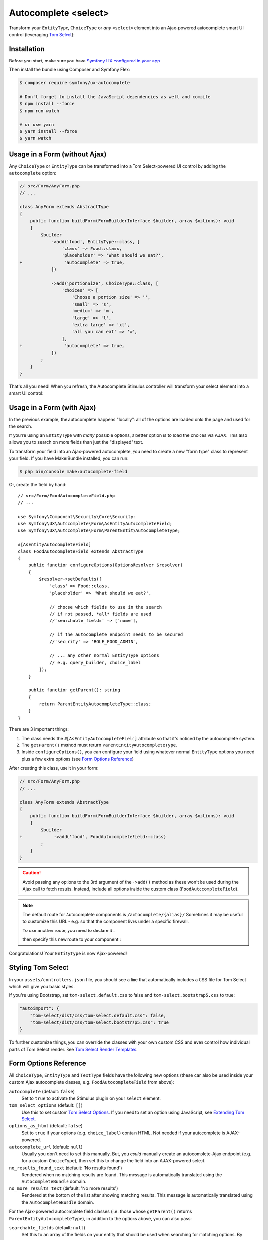 Autocomplete <select>
=====================

Transform your ``EntityType``, ``ChoiceType`` or *any* ``<select>`` element
into an Ajax-powered autocomplete smart UI control (leveraging `Tom Select`_):

.. image:: ux-autocomplete-animation.gif
   :alt: Demo of an autocomplete-enabled select element
   :align: center
   :width: 300

Installation
------------

Before you start, make sure you have `Symfony UX configured in your app`_.

Then install the bundle using Composer and Symfony Flex:

.. code-block:: terminal

    $ composer require symfony/ux-autocomplete

    # Don't forget to install the JavaScript dependencies as well and compile
    $ npm install --force
    $ npm run watch

    # or use yarn
    $ yarn install --force
    $ yarn watch

Usage in a Form (without Ajax)
------------------------------

Any ``ChoiceType`` or ``EntityType`` can be transformed into a
Tom Select-powered UI control by adding the ``autocomplete`` option:

.. code-block:: diff

    // src/Form/AnyForm.php
    // ...

    class AnyForm extends AbstractType
    {
        public function buildForm(FormBuilderInterface $builder, array $options): void
        {
            $builder
                ->add('food', EntityType::class, [
                    'class' => Food::class,
                    'placeholder' => 'What should we eat?',
    +                'autocomplete' => true,
                ])

                ->add('portionSize', ChoiceType::class, [
                    'choices' => [
                        'Choose a portion size' => '',
                        'small' => 's',
                        'medium' => 'm',
                        'large' => 'l',
                        'extra large' => 'xl',
                        'all you can eat' => '∞',
                    ],
    +                'autocomplete' => true,
                ])
            ;
        }
    }

That's all you need! When you refresh, the Autocomplete Stimulus controller
will transform your select element into a smart UI control:

.. image:: food-non-ajax.png
   :alt: Screenshot of a Food select with Tom Select
   :align: center
   :width: 300

Usage in a Form (with Ajax)
---------------------------

In the previous example, the autocomplete happens "locally":
all of the options are loaded onto the page and used for the
search.

If you're using an ``EntityType`` with *many* possible options,
a better option is to load the choices via AJAX. This also allows
you to search on more fields than just the "displayed" text.

To transform your field into an Ajax-powered autocomplete, you need
to create a new "form type" class to represent your field. If you
have MakerBundle installed, you can run:

.. code-block:: terminal

    $ php bin/console make:autocomplete-field

Or, create the field by hand::

    // src/Form/FoodAutocompleteField.php
    // ...

    use Symfony\Component\Security\Core\Security;
    use Symfony\UX\Autocomplete\Form\AsEntityAutocompleteField;
    use Symfony\UX\Autocomplete\Form\ParentEntityAutocompleteType;

    #[AsEntityAutocompleteField]
    class FoodAutocompleteField extends AbstractType
    {
        public function configureOptions(OptionsResolver $resolver)
        {
            $resolver->setDefaults([
                'class' => Food::class,
                'placeholder' => 'What should we eat?',

                // choose which fields to use in the search
                // if not passed, *all* fields are used
                //'searchable_fields' => ['name'],

                // if the autocomplete endpoint needs to be secured
                //'security' => 'ROLE_FOOD_ADMIN',

                // ... any other normal EntityType options
                // e.g. query_builder, choice_label
            ]);
        }

        public function getParent(): string
        {
            return ParentEntityAutocompleteType::class;
        }
    }

There are 3 important things:

#. The class needs the ``#[AsEntityAutocompleteField]`` attribute so that
   it's noticed by the autocomplete system.
#. The ``getParent()`` method must return ``ParentEntityAutocompleteType``.
#. Inside ``configureOptions()``, you can configure your field using whatever
   normal ``EntityType`` options you need plus a few extra options (see `Form Options Reference`_).

After creating this class, use it in your form:

.. code-block:: diff

    // src/Form/AnyForm.php
    // ...

    class AnyForm extends AbstractType
    {
        public function buildForm(FormBuilderInterface $builder, array $options): void
        {
            $builder
    +            ->add('food', FoodAutocompleteField::class)
            ;
        }
    }

.. caution::

    Avoid passing any options to the 3rd argument of the ``->add()`` method as
    these won't be used during the Ajax call to fetch results. Instead, include
    all options inside the custom class (``FoodAutocompleteField``).

.. note::

    .. versionadded:: Unreleased
    The default route for Autocomplete components is ``/autocomplete/{alias}/``
    Sometimes it may be useful to customize this URL - e.g. so that the component lives
    under a specific firewall.

    To use another route, you need to declare it :

    .. code-block:: yaml
        # config/routes/attributes.yaml
        ux_entity_autocomplete_admin:
          controller: ux.autocomplete.entity_autocomplete_controller
          path: '/admin/autocomplete/{alias}'

    then specify this new route to your component :

    .. code-block:: diff
        // src/Form/FoodAutocompleteField.php
        use Symfony\UX\Autocomplete\Form\AsEntityAutocompleteField;
        - #[AsEntityAutocompleteField]
        + #[AsEntityAutocompleteField(route: 'ux_entity_autocomplete_admin')]
          class FoodAutocompleteField
          {
              // ...
          }


Congratulations! Your ``EntityType`` is now Ajax-powered!

Styling Tom Select
------------------

In your ``assets/controllers.json`` file, you should see a line that automatically
includes a CSS file for Tom Select which will give you basic styles.

If you're using Bootstrap, set ``tom-select.default.css`` to false
and ``tom-select.bootstrap5.css`` to true:

.. code-block:: text

    "autoimport": {
        "tom-select/dist/css/tom-select.default.css": false,
        "tom-select/dist/css/tom-select.bootstrap5.css": true
    }

To further customize things, you can override the classes with your own custom
CSS and even control how individual parts of Tom Select render. See `Tom Select Render Templates`_.

Form Options Reference
----------------------

All ``ChoiceType``, ``EntityType`` and ``TextType`` fields have the following new
options (these can also be used inside your custom Ajax autocomplete classes,
e.g. ``FoodAutocompleteField`` from above):

``autocomplete`` (default: ``false``)
    Set to ``true`` to activate the Stimulus plugin on your ``select`` element.

``tom_select_options`` (default: ``[]``)
    Use this to set custom `Tom Select Options`_. If you need to set
    an option using JavaScript, see `Extending Tom Select`_.

``options_as_html`` (default: ``false``)
    Set to ``true`` if your options (e.g. ``choice_label``) contain HTML. Not
    needed if your autocomplete is AJAX-powered.

``autocomplete_url`` (default: ``null``)
    Usually you don't need to set this manually. But, you *could* manually create
    an autocomplete-Ajax endpoint (e.g. for a custom ``ChoiceType``), then set this
    to change the field into an AJAX-powered select.

``no_results_found_text`` (default: 'No results found')
    Rendered when no matching results are found. This message is automatically translated
    using the ``AutocompleteBundle`` domain.

``no_more_results_text`` (default: 'No more results')
    Rendered at the bottom of the list after showing matching results. This message
    is automatically translated using the ``AutocompleteBundle`` domain.

For the Ajax-powered autocomplete field classes (i.e. those whose
``getParent()`` returns ``ParentEntityAutocompleteType``), in addition
to the options above, you can also pass:

``searchable_fields`` (default: ``null``)
    Set this to an array of the fields on your entity that should be used when
    searching for matching options. By default (i.e. ``null``), *all* fields on your
    entity will be searched. Relationship fields can also be used - e.g. ``category.name``
    if your entity has a ``category`` relation property.

``security`` (default: ``false``)
    Secures the Ajax endpoint. By default, the endpoint can be accessed by
    any user. To secure it, pass ``security`` to a string role (e.g. ``ROLE_FOOD_ADMIN``)
    that should be required to access the endpoint. Or, pass a callback and
    return ``true`` to grant access or ``false`` to deny access::

        use Symfony\Component\Security\Core\Security;

        'security' => function(Security $security): bool {
            return $security->isGranted('ROLE_FOO');
        }

``filter_query`` (default: ``null``)
    If you want to completely control the query made for the "search results",
    use this option. This is incompatible with ``searchable_fields``::

        'filter_query' => function(QueryBuilder $qb, string $query, EntityRepository $repository) {
            if (!$query) {
                return;
            }

            $qb->andWhere('entity.name LIKE :filter OR entity.description LIKE :filter')
                ->setParameter('filter', '%'.$query.'%');
        }
``max_results`` (default: 10)
    Allow you to control the max number of results returned by the automatic autocomplete endpoint.

``preload`` (default: ``focus``)
    Set to ``focus`` to call the ``load`` function when control receives focus.
    Set to ``true`` to call the ``load`` upon control initialization (with an empty search).

Using with a TextType Field
---------------------------

All of the above options can also be used with a ``TextType`` field::

    $builder
        // ...
        ->add('tags', TextType::class, [
            'autocomplete' => true,
            'tom_select_options' => [
                'create' => true,
                'createOnBlur' => true,
                'delimiter' => ',',
            ],
            // 'autocomplete_url' => '... optional: custom endpoint, see below',
        ])
    ;

This ``<input>`` field won't have any autocomplete, but it *will* allow the
user to enter new options and see them as nice "items" in the box. On submit,
all of the options - separated by the ``delimiter`` - will be sent as a string.

You *can* add autocompletion to this via the ``autocomplete_url`` option - but you'll
likely need to create your own :ref:`custom autocomplete endpoint <custom-autocomplete-endpoint>`.

Extending Tom Select
--------------------

The easiest way to customize `Tom Select`_ is via the ``tom_select_options``
option that you pass to your field. This works great for simple
things like Tom Select's ``loadingClass`` option, which is set to a string.
But other options, like ``onInitialize``, must be set via JavaScript.

To do this, create a custom Stimulus controller and listen to one or both
events that the core Stimulus controller dispatches:

.. code-block:: javascript

    // assets/controllers/custom-autocomplete_controller.js
    import { Controller } from '@hotwired/stimulus';

    export default class extends Controller {
        initialize() {
            this._onPreConnect = this._onPreConnect.bind(this);
            this._onConnect = this._onConnect.bind(this);
        }

        connect() {
            this.element.addEventListener('autocomplete:pre-connect', this._onPreConnect);
            this.element.addEventListener('autocomplete:connect', this._onConnect);
        }

        disconnect() {
            // You should always remove listeners when the controller is disconnected to avoid side-effects
            this.element.removeEventListener('autocomplete:pre-connect', this._onConnect);
            this.element.removeEventListener('autocomplete:connect', this._onPreConnect);
        }

        _onPreConnect(event) {
            // TomSelect has not been initialized - options can be changed
            console.log(event.detail.options); // Options that will be used to initialize TomSelect
            event.detail.options.onChange = (value) => {
                // ...
            };
        }

        _onConnect(event) {
            // TomSelect has just been intialized and you can access details from the event
            console.log(event.detail.tomSelect); // TomSelect instance
            console.log(event.detail.options); // Options used to initialize TomSelect
        }
    }

.. note::

    The extending controller should be loaded eagerly (remove ``/* stimulusFetch: 'lazy' */``), so
    it can listen to events dispatched by the original controller.

Then, update your field configuration to use your new controller (it will be used
in addition to the core Autocomplete controller):

.. code-block:: diff

    $builder
        ->add('food', EntityType::class, [
            'class' => Food::class,
            'autocomplete' => true,
    +        'attr' => [
    +            'data-controller' => 'custom-autocomplete',
    +        ],
        ])

Or, if using a custom Ajax class, add the ``attr`` option to
your ``configureOptions()`` method:

.. code-block:: diff

    public function configureOptions(OptionsResolver $resolver)
    {
        $resolver->setDefaults([
            'class' => Food::class,
    +        'attr' => [
    +            'data-controller' => 'custom-autocomplete',
    +        ],
        ]);
    }

.. _custom-autocompleter:

Advanced: Creating an Autocompleter (with no Form)
--------------------------------------------------

If you're not using the form system, you can create an Ajax autocomplete
endpoint and then :ref:`initialize the Stimulus controller manually <manual-stimulus-controller>`.
This only works for Doctrine entities: see `Manually using the Stimulus Controller`_
if you're autocompleting something other than an entity.

To expose the endpoint, create a class that implements ``Symfony\UX\Autocomplete\EntityAutocompleterInterface``
and tag this service with ``ux.entity_autocompleter``, including an ``alias`` option::

    namespace App\Autocompleter;

    use App\Entity\Food;
    use Doctrine\ORM\EntityRepository;
    use Doctrine\ORM\QueryBuilder;
    use Symfony\Component\DependencyInjection\Attribute\AutoconfigureTag;
    use Symfony\Component\Security\Core\Security;
    use Symfony\UX\Autocomplete\EntityAutocompleterInterface;

    #[AutoconfigureTag('ux.entity_autocompleter', ['alias' => 'food'])]
    class FoodAutocompleter implements EntityAutocompleterInterface
    {
        public function getEntityClass(): string
        {
            return Food::class;
        }

        public function createFilteredQueryBuilder(EntityRepository $repository, string $query): QueryBuilder
        {
            return $repository
                // the alias "food" can be anything
                ->createQueryBuilder('food')
                ->andWhere('food.name LIKE :search OR food.description LIKE :search')
                ->setParameter('search', '%'.$query.'%')

                // maybe do some custom filtering in all cases
                //->andWhere('food.isHealthy = :isHealthy')
                //->setParameter('isHealthy', true)
            ;
        }

        public function getLabel(object $entity): string
        {
            return $entity->getName();
        }

        public function getValue(object $entity): string
        {
            return $entity->getId();
        }

        public function isGranted(Security $security): bool
        {
            // see the "security" option for details
            return true;
        }
    }

Thanks to this, your can now autocomplete your ``Food`` entity via
the ``ux_entity_autocomplete`` route and ``alias`` route wildcard:

.. code-block:: twig

    {{ path('ux_entity_autocomplete', { alias: 'food' }) }}

Usually, you'll pass this URL to the Stimulus controller, which is
discussed in the next section.

.. _manual-stimulus-controller:

Manually using the Stimulus Controller
--------------------------------------

This library comes with a Stimulus controller that can activate
Tom Select on any ``select`` or ``input`` element. This can be used
outside of the Form component. For example:

.. code-block:: twig

    <select
        name="food"
        {{ stimulus_controller('symfony/ux-autocomplete/autocomplete') }}
    >

That's it! If you want the options to be autocompleted via
Ajax, pass a ``url`` value, which works well if you create
a :ref:`custom autocompleter <custom-autocompleter>`:

.. code-block:: twig

    <select
        name="food"
        {{ stimulus_controller('symfony/ux-autocomplete/autocomplete', {
            url: path('ux_entity_autocomplete', { alias: 'food' })
        }) }}
    >

.. _custom-autocomplete-endpoint:

.. note::

    If you want to create an AJAX autocomplete endpoint that is
    *not* for an entity, you will need to create this manually.
    The only requirement is that the response returns JSON with this format:

    .. code-block:: json

        {
            "results": [
                { "value": "1", "text": "Pizza" },
                { "value": "2", "text":"Banana"}
            ]
        }

    Once you have this, generate the URL to your controller and
    pass it to the ``url`` value of the ``stimulus_controller()`` Twig
    function, or to the ``autocomplete_url`` option of your form field.
    The search term entered by the user is passed as a query parameter called ``query``.

Beyond ``url``, the Stimulus controller has various other values,
including ``tomSelectOptions``. See the `controller.ts`_ file for
the full list.

Unit testing
------------

When writing unit tests for your form, using the ``TypeTestCase`` class, you
consider registering the needed type extension ``AutocompleteChoiceTypeExtension`` like so::

    // tests/Form/Type/TestedTypeTest.php
    namespace App\Tests\Form\Type;

    use Symfony\Component\Form\Test\TypeTestCase;
    use Symfony\UX\Autocomplete\Form\AutocompleteChoiceTypeExtension;

    class TestedTypeTest extends TypeTestCase
    {
        protected function getTypeExtensions(): array
        {
            return [
                new AutocompleteChoiceTypeExtension(),
            ];
        }

        // ... your tests
    }

Backward Compatibility promise
------------------------------

This bundle aims at following the same Backward Compatibility promise as
the Symfony framework: https://symfony.com/doc/current/contributing/code/bc.html

.. _`Tom Select`: https://tom-select.js.org/
.. _`Symfony UX configured in your app`: https://symfony.com/doc/current/frontend/ux.html
.. _`Tom Select Options`: https://tom-select.js.org/docs/#general-configuration
.. _`controller.ts`: https://github.com/symfony/ux/blob/2.x/src/Autocomplete/assets/src/controller.ts
.. _`Tom Select Render Templates`: https://tom-select.js.org/docs/#render-templates
